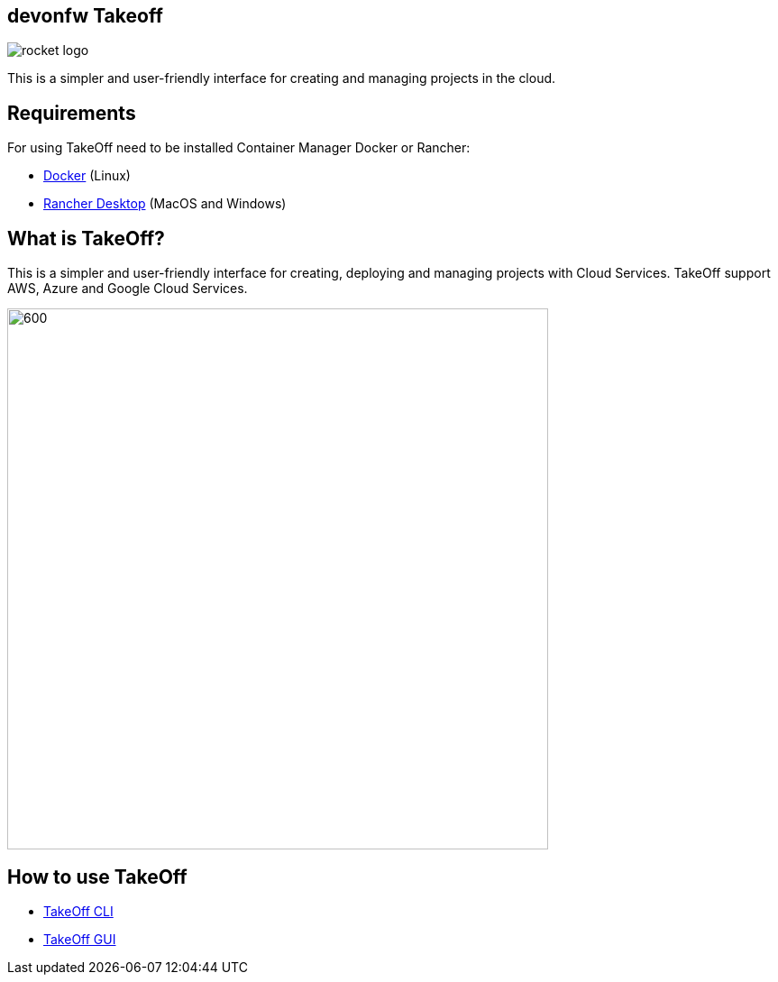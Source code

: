 == devonfw Takeoff

image::_docs/rocket_logo.png[]

This is a simpler and user-friendly interface for creating and managing projects in the cloud.

== Requirements
:url-get-docker:  https://docs.docker.com/get-docker/
:url-get-rancher:  https://rancherdesktop.io

For using TakeOff need to be installed Container Manager Docker or Rancher:

* {url-get-docker}[Docker] (Linux)
* {url-get-docker}[Rancher Desktop] (MacOS and Windows)

== What is TakeOff?
This is a simpler and user-friendly interface for creating, deploying and managing projects with Cloud Services.
TakeOff support AWS, Azure and Google Cloud Services.

image::takeoff_cli/documentation/diagrams/takeoff_diagram.png[600,600]

== How to use TakeOff

:url-use-cli:  https://github.com/devonfw/hangar/blob/516-takeoff-gui-and-cli-documentation/takeoff/takeoff_cli/README.asciidoc
:url-use-gui:  https://github.com/devonfw/hangar/blob/516-takeoff-gui-and-cli-documentation/takeoff/takeoff_gui/README.asciidoc

* {url-use-cli}[TakeOff CLI]
* {url-use-gui}[TakeOff GUI]
